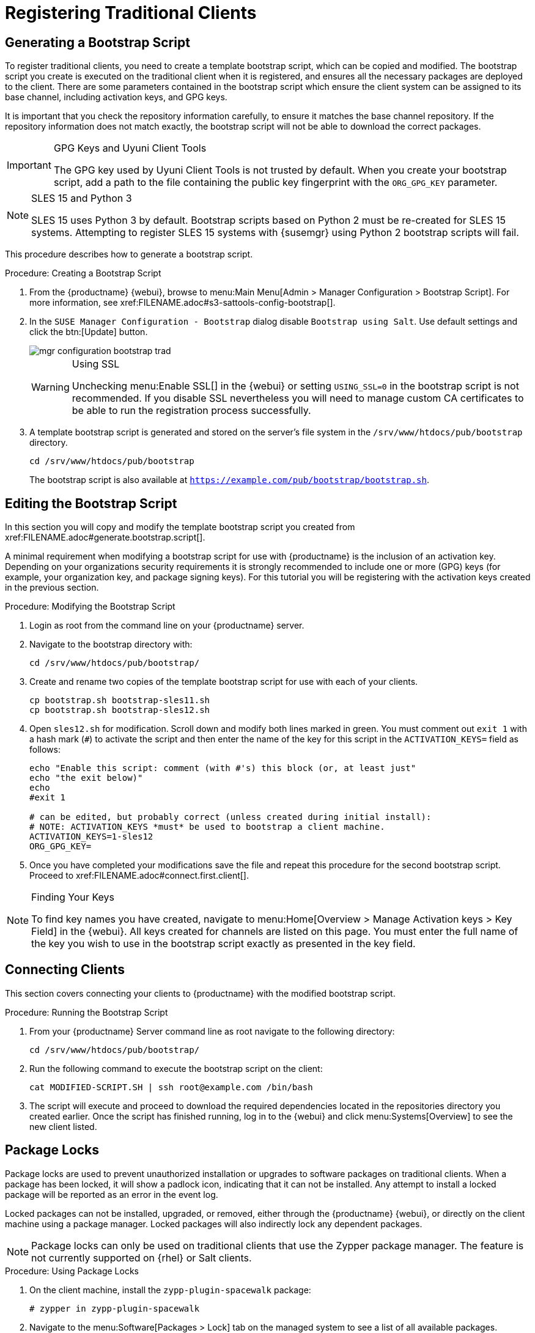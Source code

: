 [[registering.clients.traditional]]
= Registering Traditional Clients







[[generate.bootstrap.script]]
== Generating a Bootstrap Script

To register traditional clients, you need to create a template bootstrap script, which can be copied and modified.
The bootstrap script you create is executed on the traditional client when it is registered, and ensures all the necessary packages are deployed to the client.
There are some parameters contained in the bootstrap script which ensure the client system can be assigned to its base channel, including activation keys, and GPG keys.

It is important that you check the repository information carefully, to ensure it matches the base channel repository.
If the repository information does not match exactly, the bootstrap script will not be able to download the correct packages.

[IMPORTANT]
.GPG Keys and Uyuni Client Tools
====
The GPG key used by Uyuni Client Tools is not trusted by default.
When you create your bootstrap script, add a path to the file containing the public key fingerprint with the [systemitem]``ORG_GPG_KEY`` parameter.
====

[NOTE]
.SLES 15 and Python 3
====
SLES 15 uses Python 3 by default.
Bootstrap scripts based on Python 2 must be re-created for SLES 15 systems.
Attempting to register SLES 15 systems with {susemgr} using Python 2 bootstrap scripts will fail.
====

This procedure describes how to generate a bootstrap script.

[[create.boot.script]]
.Procedure: Creating a Bootstrap Script
. From the {productname} {webui}, browse to menu:Main Menu[Admin > Manager Configuration > Bootstrap Script]. For more information, see pass:c[xref:FILENAME.adoc#s3-sattools-config-bootstrap[]].
. In the [guimenu]``SUSE Manager Configuration - Bootstrap`` dialog disable [guimenu]``Bootstrap using Salt``.
Use default settings and click the btn:[Update] button.
+

image::mgr_configuration_bootstrap_trad.png[scaledwidth=80%]
+

[WARNING]
.Using SSL
====
Unchecking menu:Enable SSL[] in the {webui} or setting `USING_SSL=0` in the bootstrap script is not recommended.
If you disable SSL nevertheless you will need to manage custom CA certificates to be able to run the registration process successfully.
====
+

. A template bootstrap script is generated and stored on the server's file system in the [path]``/srv/www/htdocs/pub/bootstrap`` directory.
+

----
cd /srv/www/htdocs/pub/bootstrap
----
+
The bootstrap script is also available at [path]``https://example.com/pub/bootstrap/bootstrap.sh``.



[[modify.bootstrap.script]]
== Editing the Bootstrap Script


In this section you will copy and modify the template bootstrap script you created from pass:c[xref:FILENAME.adoc#generate.bootstrap.script[]].

A minimal requirement when modifying a bootstrap script for use with {productname} is the inclusion of an activation key.
Depending on your organizations security requirements it is strongly recommended to include one or more (GPG) keys (for example, your organization key, and package signing keys).
For this tutorial you will be registering with the activation keys created in the previous section.

[[mod.bootstrap.script]]
.Procedure: Modifying the Bootstrap Script
. Login as root from the command line on your {productname} server.
. Navigate to the bootstrap directory with:
+

----
cd /srv/www/htdocs/pub/bootstrap/
----

. Create and rename two copies of the template bootstrap script for use with each of your clients.
+

----
cp bootstrap.sh bootstrap-sles11.sh
cp bootstrap.sh bootstrap-sles12.sh
----

. Open [path]``sles12.sh`` for modification.
Scroll down and modify both lines marked in green.
You must comment out `exit 1` with a hash mark (``#``) to activate the script and then enter the name of the key for this script in the `ACTIVATION_KEYS=` field as follows:
+

----
echo "Enable this script: comment (with #'s) this block (or, at least just"
echo "the exit below)"
echo
#exit 1

# can be edited, but probably correct (unless created during initial install):
# NOTE: ACTIVATION_KEYS *must* be used to bootstrap a client machine.
ACTIVATION_KEYS=1-sles12
ORG_GPG_KEY=
----

. Once you have completed your modifications save the file and repeat this procedure for the second bootstrap script.
Proceed to pass:c[xref:FILENAME.adoc#connect.first.client[]].



[NOTE]
.Finding Your Keys
====
To find key names you have created, navigate to menu:Home[Overview > Manage Activation keys > Key Field] in the {webui}.
All keys created for channels are listed on this page.
You must enter the full name of the key you wish to use in the bootstrap script exactly as presented in the key field.
====

[[connect.first.client]]
== Connecting Clients

This section covers connecting your clients to {productname} with the modified bootstrap script.

[[run.bootstrap.script]]
.Procedure: Running the Bootstrap Script
. From your {productname} Server command line as root navigate to the following directory:
+

----
cd /srv/www/htdocs/pub/bootstrap/
----

. Run the following command to execute the bootstrap script on the client:
+

----
cat MODIFIED-SCRIPT.SH | ssh root@example.com /bin/bash
----

. The script will execute and proceed to download the required dependencies located in the repositories directory you created earlier.
Once the script has finished running, log in to the {webui} and click menu:Systems[Overview] to see the new client listed.



[[sect.tradclient.packagelock]]
== Package Locks

Package locks are used to prevent unauthorized installation or upgrades to software packages on traditional clients.
When a package has been locked, it will show a padlock icon, indicating that it can not be installed.
Any attempt to install a locked package will be reported as an error in the event log.

Locked packages can not be installed, upgraded, or removed, either through the {productname} {webui}, or directly on the client machine using a package manager.
Locked packages will also indirectly lock any dependent packages.


[NOTE]
====
Package locks can only be used on traditional clients that use the Zypper package manager.
The feature is not currently supported on {rhel} or Salt clients.
====

.Procedure: Using Package Locks
. On the client machine, install the [package]``zypp-plugin-spacewalk`` package:
+
----
# zypper in zypp-plugin-spacewalk
----

. Navigate to the menu:Software[Packages > Lock] tab on the managed system to see a list of all available packages.
. Select the packages to lock, and click btn:[Request Lock].
You can also choose to enter a date and time for the lock to activate.
Leave the date and time blank if you want the lock to activate as soon as possible.
Note that the lock might not activate immediately.
. To remove a package lock, select the packages to unlock and click btn:[Request Unlock].
Leave the date and time blank if you want the lock to deactivate as soon as possible.
Note that the lock might not deactivate immediately.
